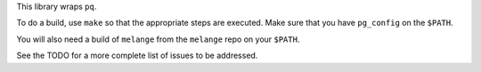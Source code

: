 This library wraps ``pq``.

To do a build, use ``make`` so that the appropriate steps
are executed. Make sure that you have ``pg_config`` on the
``$PATH``.

You will also need a build of ``melange`` from the
``melange`` repo on your ``$PATH``.

See the TODO for a more complete list of issues to be
addressed.
